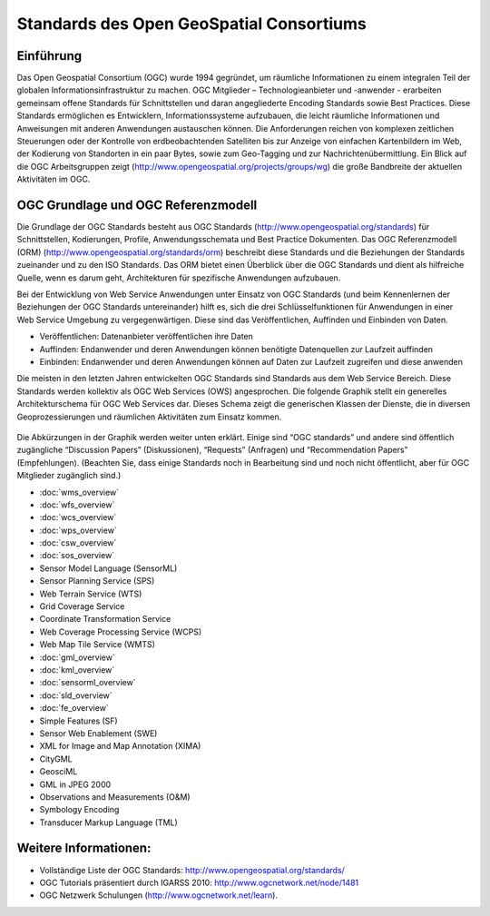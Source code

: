 .. GeoSpatial Standards documentation master file, created by
   sphinx-quickstart on Mon Jul 19 08:52:52 2010.
   You can adapt this file completely to your liking, but it should at least
   contain the root `toctree` directive.

Standards des Open GeoSpatial Consortiums
=========================================

Einführung
------------
Das Open Geospatial Consortium (OGC) wurde 1994 gegründet, um räumliche Informationen zu einem integralen Teil der globalen Informationsinfrastruktur zu machen. OGC Mitglieder – Technologieanbieter und -anwender - erarbeiten gemeinsam offene Standards für Schnittstellen und daran angegliederte Encoding Standards sowie Best Practices. Diese Standards ermöglichen es Entwicklern, Informationssysteme aufzubauen, die leicht räumliche Informationen und Anweisungen mit anderen Anwendungen austauschen können. Die Anforderungen reichen von komplexen zeitlichen Steuerungen oder der Kontrolle von erdbeobachtenden Satelliten bis zur Anzeige von einfachen Kartenbildern im Web, der Kodierung von Standorten in ein paar Bytes, sowie zum Geo-Tagging und zur Nachrichtenübermittlung. Ein Blick auf die OGC Arbeitsgruppen zeigt (http://www.opengeospatial.org/projects/groups/wg) die große Bandbreite der aktuellen Aktivitäten im OGC.

OGC Grundlage und OGC Referenzmodell
----------------------------------------

Die Grundlage der OGC Standards besteht aus OGC Standards (http://www.opengeospatial.org/standards) für Schnittstellen, Kodierungen, Profile, Anwendungsschemata und Best Practice Dokumenten. 
Das OGC Referenzmodell (ORM) (http://www.opengeospatial.org/standards/orm) beschreibt diese Standards und die Beziehungen der Standards zueinander und zu den ISO Standards. Das ORM bietet einen Überblick über die OGC Standards und dient als hilfreiche Quelle, wenn es darum geht, Architekturen für spezifische Anwendungen aufzubauen.
 
Bei der Entwicklung von Web Service Anwendungen unter Einsatz von OGC Standards (und beim Kennenlernen der Beziehungen der OGC Standards untereinander) hilft es, sich die drei Schlüsselfunktionen für Anwendungen in einer Web Service Umgebung zu vergegenwärtigen. Diese sind das Veröffentlichen, Auffinden und Einbinden von Daten.

* Veröffentlichen: Datenanbieter veröffentlichen ihre Daten
* Auffinden: Endanwender und deren Anwendungen können benötigte Datenquellen zur Laufzeit auffinden
* Einbinden: Endanwender und deren Anwendungen können auf Daten zur Laufzeit zugreifen und diese anwenden

Die meisten in den letzten Jahren entwickelten OGC Standards sind Standards aus dem Web Service Bereich. Diese Standards werden kollektiv als OGC Web Services (OWS) angesprochen. Die folgende Graphik stellt ein generelles Architekturschema für OGC Web Services dar. Dieses Schema zeigt die generischen Klassen der Dienste, die in diversen Geoprozessierungen und räumlichen Aktivitäten zum Einsatz kommen.


.. figure:: ../../images/standards/publish_find_bind.jpg
  :scale: 55%
  :alt: Web Services Framework für OGC Geoprocessing Standards

Die Abkürzungen in der Graphik werden weiter unten erklärt. Einige sind “OGC standards” und andere sind öffentlich zugängliche “Discussion Papers” (Diskussionen), “Requests” (Anfragen) und “Recommendation Papers” (Empfehlungen). (Beachten Sie, dass einige Standards noch in Bearbeitung sind und noch nicht öffentlicht, aber für OGC Mitglieder zugänglich sind.) 

* :doc:`wms_overview`
* :doc:`wfs_overview`
* :doc:`wcs_overview`
* :doc:`wps_overview`
* :doc:`csw_overview`
* :doc:`sos_overview`
* Sensor Model Language (SensorML)
* Sensor Planning Service (SPS)
* Web Terrain Service (WTS)
* Grid Coverage Service
* Coordinate Transformation Service
* Web Coverage Processing Service (WCPS)
* Web Map Tile Service (WMTS)
* :doc:`gml_overview`
* :doc:`kml_overview`
* :doc:`sensorml_overview`
* :doc:`sld_overview`
* :doc:`fe_overview`
* Simple Features (SF)
* Sensor Web Enablement (SWE)
* XML for Image and Map Annotation (XIMA)
* CityGML
* GeosciML
* GML in JPEG 2000
* Observations and Measurements (O&M)
* Symbology Encoding
* Transducer Markup Language (TML)


.. links to standards
  * :doc:`wms_overview` (http://www.opengeospatial.org/standards/wms)
  * :doc:`wfs_overview` (http://www.opengeospatial.org/standards/wfs)
  * :doc:`wcs_overview` (http://www.opengeospatial.org/standards/wcs)
  * :doc:`wps_overview` (http://www.opengeospatial.org/standards/wps)
  * :doc:`csw_overview` (http://www.opengeospatial.org/standards/specifications/catalog)
  * :doc:`sos_overview` (http://www.opengeospatial.org/standards/sos)
  * Sensor Model Language (SensorML) (http://www.opengeospatial.org/standards/sensorml) 
  * Sensor Planning Service (SPS) (http://www.opengeospatial.org/standards/sps)
  * Web Terrain Service (WTS) (http://portal.opengeospatial.org/files/?artifact_id=1072)
  * Grid Coverage Service (http://www.opengeospatial.org/standards/gc)
  * Coordinate Transformation Service (http://www.opengeospatial.org/standards/ct)
  * Web Coverage Processing Service (WCPS) (http://www.opengeospatial.org/standards/wcps)
  * Web Map Tile Service (WMTS) (http://www.opengeospatial.org/standards/wmts)
  * :doc:`gml_overview` (http://www.opengeospatial.org/standards/gml) 
  * :doc:`kml_overview` (http://www.opengeospatial.org/standards/kml)
  * :doc:`sensorml_overview` (http://www.opengeospatial.org/standards/sensorml)
  * Styled Layer Descriptor (SLD) (http://www.opengeospatial.org/standards/sfc) 
  * Filter Encoding (http://www.opengeospatial.org/standards/filter)
  * Simple Features (SF) (http://www.opengeospatial.org/standards/sfa) 
  * Sensor Web Enablement (SWE) (http://www.opengeospatial.org/ogc/markets-technologies/swe)
  * XML for Image and Map Annotation (XIMA) (http://portal.opengeospatial.org/files/?artifact_id=1020) 
  * CityGML (http://www.opengeospatial.org/standards/citygml)
  * GeosciML (http://www.geosciml.org/)
  * GML in JPEG 2000 (http://www.opengeospatial.org/standards/gmljp2)
  * Observations and Measurements (O&M) (http://www.opengeospatial.org/standards/om)
  * Symbology Encoding (http://www.opengeospatial.org/standards/symbol)
  * Transducer Markup Language (TML) (http://www.opengeospatial.org/standards/tml)

Weitere Informationen:
----------------------

* Vollständige Liste der OGC Standards: http://www.opengeospatial.org/standards/
* OGC Tutorials präsentiert durch IGARSS 2010: http://www.ogcnetwork.net/node/1481 
* OGC Netzwerk Schulungen (http://www.ogcnetwork.net/learn).
